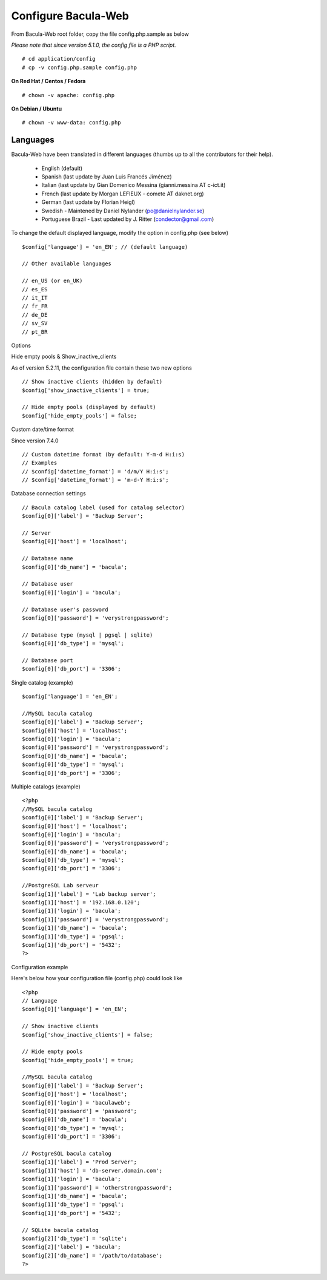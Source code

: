 .. _install/configure:

####################
Configure Bacula-Web
####################

From Bacula-Web root folder, copy the file config.php.sample as below

*Please note that since version 5.1.0, the config file is a PHP script.*

::

   # cd application/config
   # cp -v config.php.sample config.php

**On Red Hat / Centos / Fedora**

::

   # chown -v apache: config.php

**On Debian / Ubuntu**

::

   # chown -v www-data: config.php

*********
Languages
*********

Bacula-Web have been translated in different languages (thumbs up to all the contributors for their help).

   * English (default)
   * Spanish (last update by Juan Luis Francés Jiménez)
   * Italian (last update by Gian Domenico Messina (gianni.messina AT c-ict.it)
   * French (last update by Morgan LEFIEUX - comete AT daknet.org)
   * German (last update by Florian Heigl)
   * Swedish - Maintened by Daniel Nylander (po@danielnylander.se)
   * Portuguese Brazil - Last updated by J. Ritter (condector@gmail.com)

To change the default displayed language, modify the option in config.php (see below)

::

   $config['language'] = 'en_EN'; // (default language)
                             
   // Other available languages
                             
   // en_US (or en_UK)
   // es_ES
   // it_IT
   // fr_FR
   // de_DE
   // sv_SV
   // pt_BR

Options

Hide empty pools & Show_inactive_clients

As of version 5.2.11, the configuration file contain these two new options

::

   // Show inactive clients (hidden by default)
   $config['show_inactive_clients'] = true;
                             
   // Hide empty pools (displayed by default)
   $config['hide_empty_pools'] = false;

Custom date/time format

Since version 7.4.0

::

   // Custom datetime format (by default: Y-m-d H:i:s)
   // Examples
   // $config['datetime_format'] = 'd/m/Y H:i:s';
   // $config['datetime_format'] = 'm-d-Y H:i:s';

Database connection settings

::

   // Bacula catalog label (used for catalog selector)
   $config[0]['label'] = 'Backup Server';
                             
   // Server
   $config[0]['host'] = 'localhost';
                             
   // Database name
   $config[0]['db_name'] = 'bacula';
                             
   // Database user
   $config[0]['login'] = 'bacula';

   // Database user's password
   $config[0]['password'] = 'verystrongpassword';
                             
   // Database type (mysql | pgsql | sqlite)
   $config[0]['db_type'] = 'mysql';
                             
   // Database port
   $config[0]['db_port'] = '3306';

Single catalog (example)

::

   $config['language'] = 'en_EN';

   //MySQL bacula catalog
   $config[0]['label'] = 'Backup Server';
   $config[0]['host'] = 'localhost';
   $config[0]['login'] = 'bacula';
   $config[0]['password'] = 'verystrongpassword';
   $config[0]['db_name'] = 'bacula';
   $config[0]['db_type'] = 'mysql';
   $config[0]['db_port'] = '3306';

Multiple catalogs (example)

::

   <?php
   //MySQL bacula catalog
   $config[0]['label'] = 'Backup Server';
   $config[0]['host'] = 'localhost';
   $config[0]['login'] = 'bacula';
   $config[0]['password'] = 'verystrongpassword';
   $config[0]['db_name'] = 'bacula';
   $config[0]['db_type'] = 'mysql';
   $config[0]['db_port'] = '3306';

   //PostgreSQL Lab serveur
   $config[1]['label'] = 'Lab backup server';
   $config[1]['host'] = '192.168.0.120';
   $config[1]['login'] = 'bacula';
   $config[1]['password'] = 'verystrongpassword';
   $config[1]['db_name'] = 'bacula';
   $config[1]['db_type'] = 'pgsql';
   $config[1]['db_port'] = '5432';
   ?>

Configuration example

Here's below how your configuration file (config.php) could look like

::

   <?php
   // Language
   $config[0]['language'] = 'en_EN';

   // Show inactive clients
   $config['show_inactive_clients'] = false;

   // Hide empty pools
   $config['hide_empty_pools'] = true;

   //MySQL bacula catalog
   $config[0]['label'] = 'Backup Server';
   $config[0]['host'] = 'localhost';
   $config[0]['login'] = 'baculaweb';
   $config[0]['password'] = 'password';
   $config[0]['db_name'] = 'bacula';
   $config[0]['db_type'] = 'mysql';
   $config[0]['db_port'] = '3306';

   // PostgreSQL bacula catalog
   $config[1]['label'] = 'Prod Server';
   $config[1]['host'] = 'db-server.domain.com';
   $config[1]['login'] = 'bacula';
   $config[1]['password'] = 'otherstrongpassword';
   $config[1]['db_name'] = 'bacula';
   $config[1]['db_type'] = 'pgsql';
   $config[1]['db_port'] = '5432';

   // SQLite bacula catalog
   $config[2]['db_type'] = 'sqlite';
   $config[2]['label'] = 'bacula';
   $config[2]['db_name'] = '/path/to/database';
   ?>
